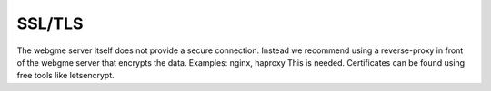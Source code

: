 SSL/TLS
================
The webgme server itself does not provide a secure connection. Instead we recommend using a reverse-proxy
in front of the webgme server that encrypts the data. Examples: nginx, haproxy
This is needed. Certificates can be found using free tools like letsencrypt.
